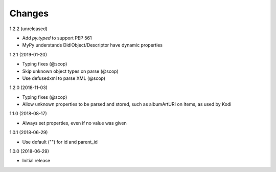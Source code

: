 Changes
=======

1.2.2 (unreleased)

- Add `py.typed` to support PEP 561
- MyPy understands DidlObject/Descriptor have dynamic properties


1.2.1 (2019-01-20)

- Typing fixes (@scop)
- Skip unknown object types on parse (@scop)
- Use defusedxml to parse XML (@scop)


1.2.0 (2018-11-03)

- Typing fixes (@scop)
- Allow unknown properties to be parsed and stored, such as albumArtURI on Items, as used by Kodi


1.1.0 (2018-08-17)

- Always set properties, even if no value was given


1.0.1 (2018-06-29)

- Use default ("") for id and parent_id


1.0.0 (2018-06-29)

- Initial release
